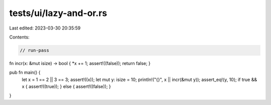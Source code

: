 tests/ui/lazy-and-or.rs
=======================

Last edited: 2023-03-30 20:35:59

Contents:

.. code-block:: rs

    // run-pass

fn incr(x: &mut isize) -> bool { *x += 1; assert!((false)); return false; }

pub fn main() {
    let x = 1 == 2 || 3 == 3;
    assert!((x));
    let mut y: isize = 10;
    println!("{}", x || incr(&mut y));
    assert_eq!(y, 10);
    if true && x { assert!((true)); } else { assert!((false)); }
}


